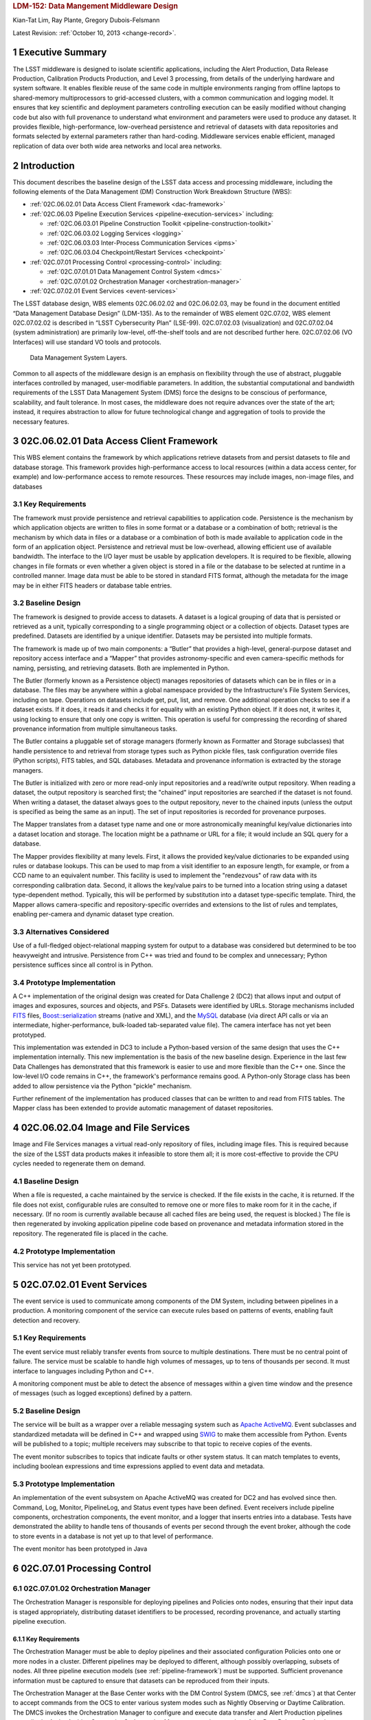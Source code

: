 .. sectnum::

.. rubric:: LDM-152: Data Mangement Middleware Design

Kian-Tat Lim, Ray Plante, Gregory Dubois-Felsmann

Latest Revision: :ref:`October 10, 2013 <change-record>`.

.. exec-summary:

Executive Summary
=================

The LSST middleware is designed to isolate scientific applications,
including the Alert Production, Data Release Production, Calibration
Products Production, and Level 3 processing, from details of the
underlying hardware and system software. It enables flexible reuse of
the same code in multiple environments ranging from offline laptops to
shared-memory multiprocessors to grid-accessed clusters, with a common
communication and logging model. It ensures that key scientific and
deployment parameters controlling execution can be easily modified
without changing code but also with full provenance to understand what
environment and parameters were used to produce any dataset. It provides
flexible, high-performance, low-overhead persistence and retrieval of
datasets with data repositories and formats selected by external
parameters rather than hard-coding. Middleware services enable
efficient, managed replication of data over both wide area networks and
local area networks.

.. intro:

Introduction
============

This document describes the baseline design of the LSST data access and
processing middleware, including the following elements of the Data
Management (DM) Construction Work Breakdown Structure (WBS):

-  :ref:`02C.06.02.01 Data Access Client Framework <dac-framework>`

-  :ref:`02C.06.03 Pipeline Execution Services <pipeline-execution-services>` including:

   -  :ref:`02C.06.03.01 Pipeline Construction Toolkit <pipeline-construction-toolkit>`

   -  :ref:`02C.06.03.02 Logging Services <logging>`

   -  :ref:`02C.06.03.03 Inter-Process Communication Services <ipms>`

   -  :ref:`02C.06.03.04 Checkpoint/Restart Services <checkpoint>`

-  :ref:`02C.07.01 Processing Control <processing-control>` including:

   -  :ref:`02C.07.01.01 Data Management Control System <dmcs>`

   -  :ref:`02C.07.01.02 Orchestration Manager <orchestration-manager>`

-  :ref:`02C.07.02.01 Event Services <event-services>`

The LSST database design, WBS elements 02C.06.02.02 and 02C.06.02.03,
may be found in the document entitled “Data Management Database Design”
(LDM-135). As to the remainder of WBS element 02C.07.02, WBS element
02C.07.02.02 is described in “LSST Cybersecurity Plan” (LSE-99).
02C.07.02.03 (visualization) and 02C.07.02.04 (system administration)
are primarily low-level, off-the-shelf tools and are not described
further here. 02C.07.02.06 (VO Interfaces) will use standard VO tools
and protocols.

.. _dms-arch:

.. figure:: _static/dms_arch.png
   :alt: Data Management System Layers.

   Data Management System Layers.

Common to all aspects of the middleware design is an emphasis on
flexibility through the use of abstract, pluggable interfaces controlled
by managed, user-modifiable parameters. In addition, the substantial
computational and bandwidth requirements of the LSST Data Management
System (DMS) force the designs to be conscious of performance,
scalability, and fault tolerance. In most cases, the middleware does not
require advances over the state of the art; instead, it requires
abstraction to allow for future technological change and aggregation of
tools to provide the necessary features.

.. _dac-framework:

02C.06.02.01 Data Access Client Framework
=========================================

This WBS element contains the framework by which applications retrieve
datasets from and persist datasets to file and database storage. This
framework provides high-performance access to local resources (within a
data access center, for example) and low-performance access to remote
resources. These resources may include images, non-image files, and
databases

.. _dac-framework-key-reqs:

Key Requirements
----------------

The framework must provide persistence and retrieval capabilities to
application code. Persistence is the mechanism by which application
objects are written to files in some format or a database or a
combination of both; retrieval is the mechanism by which data in files
or a database or a combination of both is made available to application
code in the form of an application object. Persistence and retrieval
must be low-overhead, allowing efficient use of available bandwidth. The
interface to the I/O layer must be usable by application developers. It
is required to be flexible, allowing changes in file formats or even
whether a given object is stored in a file or the database to be
selected at runtime in a controlled manner. Image data must be able to
be stored in standard FITS format, although the metadata for the image
may be in either FITS headers or database table entries.

.. _dac-framework-baseline:

Baseline Design
---------------

The framework is designed to provide access to datasets. A dataset is a
logical grouping of data that is persisted or retrieved as a unit,
typically corresponding to a single programming object or a collection
of objects. Dataset types are predefined. Datasets are identified by a
unique identifier. Datasets may be persisted into multiple formats.

The framework is made up of two main components: a “Butler” that
provides a high-level, general-purpose dataset and repository access
interface and a “Mapper” that provides astronomy-specific and even
camera-specific methods for naming, persisting, and retrieving datasets.
Both are implemented in Python.

The Butler (formerly known as a Persistence object) manages repositories
of datasets which can be in files or in a database. The files may be
anywhere within a global namespace provided by the Infrastructure's File
System Services, including on tape. Operations on datasets include get,
put, list, and remove. One additional operation checks to see if a
dataset exists. If it does, it reads it and checks it for equality with
an existing Python object. If it does not, it writes it, using locking
to ensure that only one copy is written. This operation is useful for
compressing the recording of shared provenance information from multiple
simultaneous tasks.

The Butler contains a pluggable set of storage managers (formerly known
as Formatter and Storage subclasses) that handle persistence to and
retrieval from storage types such as Python pickle files, task
configuration override files (Python scripts), FITS tables, and SQL
databases. Metadata and provenance information is extracted by the
storage managers.

The Butler is initialized with zero or more read-only input repositories
and a read/write output repository. When reading a dataset, the output
repository is searched first; the "chained" input repositories are
searched if the dataset is not found. When writing a dataset, the
dataset always goes to the output repository, never to the chained
inputs (unless the output is specified as being the same as an input).
The set of input repositories is recorded for provenance purposes.

The Mapper translates from a dataset type name and one or more
astronomically meaningful key/value dictionaries into a dataset location
and storage. The location might be a pathname or URL for a file; it
would include an SQL query for a database.

The Mapper provides flexibility at many levels. First, it allows the
provided key/value dictionaries to be expanded using rules or database
lookups. This can be used to map from a visit identifier to an exposure
length, for example, or from a CCD name to an equivalent number. This
facility is used to implement the "rendezvous" of raw data with its
corresponding calibration data. Second, it allows the key/value pairs to
be turned into a location string using a dataset type-dependent method.
Typically, this will be performed by substitution into a dataset
type-specific template. Third, the Mapper allows camera-specific and
repository-specific overrides and extensions to the list of rules and
templates, enabling per-camera and dynamic dataset type creation.

.. _dac-framework-alts:

Alternatives Considered
-----------------------

Use of a full-fledged object-relational mapping system for output to a
database was considered but determined to be too heavyweight and
intrusive. Persistence from C++ was tried and found to be complex and
unnecessary; Python persistence suffices since all control is in Python.

.. _dac-framework-prototype:

Prototype Implementation
------------------------

A C++ implementation of the original design was created for Data
Challenge 2 (DC2) that allows input and output of images and exposures,
sources and objects, and PSFs. Datasets were identified by URLs. Storage
mechanisms included `FITS <http://fits.gsfc.nasa.gov/>`_ files,
`Boost::serialization
<http://www.boost.org/doc/libs/1_47_0/libs/serialization/doc/index.html>`_
streams (native and XML), and the `MySQL <http://www.mysql.com/>`_
database (via direct API calls or via an intermediate,
higher-performance, bulk-loaded tab-separated value file).  The camera
interface has not yet been prototyped.

This implementation was extended in DC3 to include a Python-based
version of the same design that uses the C++ implementation internally.
This new implementation is the basis of the new baseline design.
Experience in the last few Data Challenges has demonstrated that this
framework is easier to use and more flexible than the C++ one. Since the
low-level I/O code remains in C++, the framework's performance remains
good. A Python-only Storage class has been added to allow persistence
via the Python "pickle" mechanism.

Further refinement of the implementation has produced classes that can
be written to and read from FITS tables. The Mapper class has been
extended to provide automatic management of dataset repositories.

.. _image-file-services:

02C.06.02.04 Image and File Services
====================================

Image and File Services manages a virtual read-only repository of files,
including image files. This is required because the size of the LSST
data products makes it infeasible to store them all; it is more
cost-effective to provide the CPU cycles needed to regenerate them on
demand.

.. _image-file-services-baseline:

Baseline Design
---------------

When a file is requested, a cache maintained by the service is checked.
If the file exists in the cache, it is returned. If the file does not
exist, configurable rules are consulted to remove one or more files to
make room for it in the cache, if necessary. (If no room is currently
available because all cached files are being used, the request is
blocked.) The file is then regenerated by invoking application pipeline
code based on provenance and metadata information stored in the
repository. The regenerated file is placed in the cache.

.. _image-file-services-prototype:

Prototype Implementation
------------------------

This service has not yet been prototyped.

.. _event-services:

02C.07.02.01 Event Services
===========================

The event service is used to communicate among components of the DM
System, including between pipelines in a production. A monitoring
component of the service can execute rules based on patterns of events,
enabling fault detection and recovery.

.. _event-services-key-reqs:

Key Requirements
----------------

The event service must reliably transfer events from source to multiple
destinations. There must be no central point of failure. The service
must be scalable to handle high volumes of messages, up to tens of
thousands per second. It must interface to languages including Python
and C++.

A monitoring component must be able to detect the absence of messages
within a given time window and the presence of messages (such as logged
exceptions) defined by a pattern.

.. _event-services-baseline:

Baseline Design
---------------

The service will be built as a wrapper over a reliable messaging system
such as `Apache ActiveMQ <http://activemq.apache.org>`_. Event
subclasses and standardized metadata will be defined in C++ and wrapped
using `SWIG <http://www.swig.org>`_ to make them accessible from Python.
Events will be published to a topic; multiple receivers may subscribe to
that topic to receive copies of the events.

The event monitor subscribes to topics that indicate faults or other
system status. It can match templates to events, including boolean
expressions and time expressions applied to event data and metadata.

.. _fig-event-broker:

.. figure:: _static/event_broker.png
   :alt: Event Subsystem Components.

.. _event-services-prototype:

Prototype Implementation
------------------------

An implementation of the event subsystem on Apache ActiveMQ was created
for DC2 and has evolved since then. Command, Log, Monitor, PipelineLog,
and Status event types have been defined. Event receivers include
pipeline components, orchestration components, the event monitor, and a
logger that inserts entries into a database. Tests have demonstrated the
ability to handle tens of thousands of events per second through the
event broker, although the code to store events in a database is not yet
up to that level of performance.

The event monitor has been prototyped in Java

.. _processing-control:

02C.07.01 Processing Control
============================

.. _orchestration-manager:

02C.07.01.02 Orchestration Manager
----------------------------------

The Orchestration Manager is responsible for deploying pipelines and
Policies onto nodes, ensuring that their input data is staged
appropriately, distributing dataset identifiers to be processed,
recording provenance, and actually starting pipeline execution.

.. _orchestration-manager-key-reqs:

Key Requirements
~~~~~~~~~~~~~~~~

The Orchestration Manager must be able to deploy pipelines and their
associated configuration Policies onto one or more nodes in a cluster.
Different pipelines may be deployed to different, although possibly
overlapping, subsets of nodes. All three pipeline execution models (see
:ref:`pipeline-framework`) must be supported. Sufficient provenance
information must be captured to ensure that datasets can be reproduced
from their inputs.

The Orchestration Manager at the Base Center works with the DM Control
System (DMCS, see :ref:`dmcs`) at that Center
to accept commands from the OCS to enter various system modes such as
Nightly Observing or Daytime Calibration. The DMCS invokes the
Orchestration Manager to configure and execute data transfer and Alert
Production pipelines accordingly. At the Archive Center, the
Orchestration Manager controls execution of the Data Release Production,
including managing data dependencies between pipelines.

Orchestration must detect failures, categorize them as permanent or
possibly-transient, and restart transiently-failed processing according
to the appropriate fault tolerance strategy.

.. _orchestration-manager-baseline:

Baseline Design
~~~~~~~~~~~~~~~

The design for the Orchestration Manager is a pluggable,
configuration-controlled framework. Plug-in modules are used to
configure and deploy pipelines on a variety of underlying process
management technologies (such as simple `ssh <http://openssh.com/>`_ or
batch systems), which is necessary during design and development when
hardware is typically borrowed rather than owned. For the operational
system, `HTCondor <http://research.cs.wisc.edu/htcondor/>`_ is the
selected process management technology. Additional modules capture
hardware, software, and configuration provenance, including information
about the execution nodes, the versions of all software packages, and
the values of all configuration parameters for both middleware and
applications.

The manager (or its underlying process management technology) monitors
the availability of datasets and can trigger the execution of pipelines
when their inputs become available. It can hand out datasets to nodes
based on the history of execution and the availability of locally-cached
datasets to minimize data movement.

Faults are detected by the pipeline harness and event monitor timeouts.
Orchestration then reprocesses transiently-failed datasets.

If technology advancement, performance, or community practice led us to
change the process management technology, e.g. to something like `Apache
Hadoop <http://hadoop.apache.org/>`_, the orchestration manager plugins
that handle task submission and data staging would need to be modified
to submit task graphs under YARN and to rely on HDFS, respectively, but
the underlying applications would not necessarily have to change.

.. _orchestration-manager-prototype:

Prototype Implementation
~~~~~~~~~~~~~~~~~~~~~~~~

A prototype implementation of the deployment framework was developed for
DC3a. It was extended to use Condor-G to manage deployed processes, and
data dependency features were added for DC3b. Provenance is recorded in
files and, to a limited extent, in a database. The file-based provenance
has been demonstrated to be sufficient to regenerate datasets.

HTCondor provides many of the capabilities required from the
Orchestration Manager and other middleware components such as data
distribution, fault tolerance, and checkpoint/resume. The current
prototype of the Orchestration Manager uses it to execute startup and
shutdown code, distribute datasets to pipelines, group those datasets to
ensure sufficient job length to amortize overheads, and automatically
restart failed jobs. The Summer 2013 Data Challenge [#f1]_ showed that
HTCondor could execute Tasks at scales of up to 10,000 cores without
bottlenecks. When starting pipelines on an empty cluster, as will be the
case for the Alert Production, the Orchestration Manager was able to
achieve Task submission rates of 8 per second with instantaneous rates
of 25 per second, leading us to believe that 200 jobs could be executed
within 10 seconds. Efficiency for the Data Release Production will be
adequate, as the idle time between execution of Tasks on a worker node
was found to be less than 2 seconds, small in comparison with Task
lengths on the order of minutes.

.. _dmcs:

02C.07.01.01 Data Management Control System
-------------------------------------------

The LSST Data Management System at each center will be monitored and
controlled by a Data Management Control System (DMCS). The DMCS
requirements and design are described more fully in “Automated Operation
of the LSST Data Management System”, Document LDM-230.

.. _dmcs-key-reqs:

Key Requirements
~~~~~~~~~~~~~~~~

The DMCS at each site has two primary roles: a system administration and
monitoring role and a production sequencing and control role.

In the system administration role, the DMCS is responsible for
initializing and running application-level diagnostics on all equipment,
including computing nodes, disk storage, tape storage, and networking,
ensuring that each component is available for production use. It
verifies (again, at the application level) connectivity with the other
sites including the Headquarters Site. It uses the System Administration
Services from the infrastructure to monitor the operation of all
hardware and integrates with the orchestration layer (see
:ref:`processing-control`) to monitor software execution. System status
and control functions will be available via a Web-enabled tool to the
Headquarters Site and remote locations.

In the production sequencing role, the DMCS has different
responsibilities at each site.

At the Base Center, the DMCS is responsible for interfacing with the OCS
(as defined in “Control System Interfaces between the Telescope & Data
Management”, Document LSE-75). It accepts commands from the OCS to enter
various modes, including observing, calibration, day, maintenance, and
shutdown. It then configures and invokes the orchestration layer to
archive data locally, transfer data to the Archive Center, and execute
the Alert Production there.

At the Archive Center, the DMCS sequences the productions, ensuring that
each pipeline component processes all required data in the appropriate
granularity and order, and performs resource management for the compute
cluster. Parts of the cluster may be dedicated to certain activities
while others operate in a shared mode. The major processing activities
under DMCS control, invoked using the orchestration layer, include the
Alert Production processing (on dedicated hardware), the Calibration
Products Production, and the Data Release Production

At each Data Access Center, the DMCS performs resource management for
the level 3 data products compute cluster. It can be used to sequence
Level 3 computations, in particular those that run on Data Release
Production intermediate datasets.

.. _dmcs-baseline:

Baseline Design
~~~~~~~~~~~~~~~

For system administration, the DMCS will consist of an off-the-shelf
cluster management system together with a custom pluggable software
framework for automating system administration tasks. A Web-based
control panel and an off-the-shelf monitoring system will also be
integrated. Plugins will include hardware-specific initialization and
configuration software and interfaces to software package deployment
tools. The characteristics and hardware and software configuration of
each computer will be maintained in a central database.

A separate script-based component will handle the application-level
sequencing. This will include mode transition scripts to interface with
the OCS, event-handling scripts that respond to OCS and camera events,
and scripts to generate lists of datasets, lists of tasks, and graphs of
data dependencies between tasks for the execution of the Data Release
Production pipelines. Execution of these scripts will be triggered by
OCS events, DM Events, or operator control.

.. _dmcs-prototype:

Prototype Implementation
~~~~~~~~~~~~~~~~~~~~~~~~

The DMCS has not yet been prototyped. Scripts have been written to
automate execution of Data Challenge productions that are similar in
scope to the Data Release Production. An off-the-shelf system-level
monitoring solution is in place for the DM development cluster.

.. _pipeline-execution-services:

Pipeline Execution Services
===========================

.. _pipeline-construction-toolkit:

02C.06.03.01 Pipeline Construction Toolkit
------------------------------------------

The Pipeline Construction Toolkit provides a framework for packaging
scientific algorithms into executable and reusable pipelines. It handles
configuration, argument parsing, and interfacing with the I/O and
inter-process communications mechanisms.

.. _pipeline-config-framework:

Configuration Framework
~~~~~~~~~~~~~~~~~~~~~~~

The configuration component of the Pipeline Framework is a mechanism to
specify parameters for applications and middleware in a consistent,
managed way. The use of this component facilitates runtime
reconfiguration of the entire system while still ensuring consistency
and the maintenance of traceable provenance.

.. _pipeline-config-framework-key-reqs:

Key Requirements
^^^^^^^^^^^^^^^^

Configurations must be able to contain parameters of various types,
including at least strings, booleans, integers, and floating-point
numbers. Ordered lists of each of these must also be supported. Each
parameter must have a name. A hierarchical organization of names is
required so that all parameters associated with a given component may be
named and accessed as a group.

There must be a facility to specify legal and required parameters and
their types and to use this information to ensure that invalid
parameters are detected before code attempts to use them. Default values
for parameters must be able to be specified; it must also be possible to
override those default values, potentially multiple times (with the last
override controlling).

Configurations and their parameters must be stored in a user-modifiable
form. It is preferable for this form to be textual so that it is
human-readable and modifiable using an ordinary text editor.

It must be possible to save sufficient information about a configuration
to obtain the value of any of its parameters as seen by the application
code.

.. _pipeline-config-framework-baseline:

Baseline Design
^^^^^^^^^^^^^^^

The initial design based on a custom text file format has been refined
based on experimentation during the design and development phase.

Configurations are instances of a Python class. The class definition
specifies the legal parameter names, their types, default values if any,
minimum and maximum lengths for list values, and whether a parameter is
required. It also mandates that a documentation string be provided for
each parameter. Use of Python for defining configurations enables
inheritance, the use of package imports to easily refer to
configurations from other components, complex parameter validation, and
the ability to define powerful new parameter types. Default values in
configuration instances can be overridden by human-readable text files
containing normal Python code, simplifying the specification of multiple
similar parameters. Overrides can also be set using command line
parameters. The Python base class maintains complete history information
for every parameter, including its default and all overrides. The state
of a configuration as used by the application code can be written out
and optionally ingested into a database for provenance purposes .A
mechanism is provided to automatically translate between the Python
configuration instance and a control object for C++ code.

.. _pipeline-config-framework-prototype:

Prototype Implementation
^^^^^^^^^^^^^^^^^^^^^^^^

An implementation of the Python-based design has been used since
December 2011. It contains features such as selection of an algorithm by
name from a registry, automatically pulling in the algorithm’s
configuration. Tools are provided to print out the history of any
parameter.

.. _pipeline-framework:

Pipeline Framework
~~~~~~~~~~~~~~~~~~

A pipeline is a very common representation of astronomical processing.
Datasets are processed by a series of components in turn. Each component
applies an algorithm to one or more input datasets, producing one or
more outputs that are handed to the next component. More generally,
pipelines may be hierarchical, with a pipeline reused as a component in
another pipeline. Branching and looping control flows may also be
desirable. The pipeline framework provides the ability to create these
pipelines.

.. _pipeline-framework-key-reqs:

Key Requirements
^^^^^^^^^^^^^^^^

The pipeline framework must allow components to be specified in Python.
It must handle the transfer of datasets from component to component. To
ensure adequate performance for the Alert Production, such data transfer
must be possible in memory, not solely through disk files. Pipeline
components must be able to report errors and thereby prevent the
execution of downstream components.

The pipeline harness must support execution in three modes:

-  **Single task (serial mode).** One pipeline instance executes on one
   dataset. This mode is useful for development, testing, and debugging.

-  **Single task (parallel mode).** Multiple linked pipeline instances
   execute on multiple datasets belonging to a single task while
   communicating amongst themselves and synchronizing when appropriate.
   This mode is required for real-time alert processing.

-  **Multiple tasks (batch mode).** Multiple pipeline instances execute
   on one dataset each. Instances are independent of each other except
   that an instance may not be executed until all of its inputs are
   available. Instances may be executing different code to perform
   different tasks. This mode is required for some types of Data Release
   processing.

.. _pipeline-framework-baseline:

Baseline Design
^^^^^^^^^^^^^^^

The pipeline harness is comprised of Task objects. Tasks are simply
Python scripts with a common base class. Using Python enables Tasks to
support complex control flows without developing a new control flow
language. Tasks may call sub-Tasks as part of their execution. Errors
are reported through standard Python exception subclasses.

The Task base class provides configuration facilities using the
configuration framework. The Task configuration can include selection of
sub-Tasks to be executed, allowing the pipeline to be reconfigured at
runtime. Each Task has a method that allows discovery of its input and
output requirements. The Task framework also allows Tasks to save
metadata related to their processing, such as performance or data
quality information.

Certain Tasks are intended for direct use by productions or science
users. These “Command Line Tasks” have additional features built into
their base class: argument handling, configuration overrides, and
provenance capture. The argument handling functionality extends the
Python argument parser, providing a consistent experience to the user
while allowing Command Line Tasks to add needed arguments. Among the
supported arguments are options to allow configuration parameters to be
overridden by files or command line settings. Command Line Tasks by
default persist their configuration parameters, input data
specifications (which in turn can be followed back to instrument
configuration and conditions) and processing metadata for provenance
purposes; they also can be directed to capture their runtime
environment, including the versions of software packages in use and
machine information, or they can record a key tied to such environmental
information that is provided by external middleware.

Single Task (parallel mode) execution is supported by the `Inter-Process
Communication Services <ipms>`, which arrange to execute a
Task's algorithm in parallel.

This design is a refinement of the original pipeline framework design,
which described Pipelines composed of Stages communicating via a
Clipboard. Tasks take the place of Stages; Command Line Tasks replace
Pipelines; and the Clipboard is replaced by in-memory Python variables.

.. _pipeline-framework-prototype:

Prototype Implementations
^^^^^^^^^^^^^^^^^^^^^^^^^

An initial implementation of the framework was developed in C++ and
Python. It provided the ability to build pipelines by wrapping low-level
algorithms with Python Stages communicating using in-memory C++
Clipboard objects. While this implementation had low overhead, it proved
to be overly complex to use. It was difficult to debug pipelines since
they had to be executed within the framework (not simply from the
command line) and they mixed languages. Sophisticated branching and
looping control flows would have required significant development.

A second implementation has been developed in pure Python and used for
several Data Challenges. This implementation is currently limited to the
single-task serial and multiple-task batch modes of but it will be
extended to use thread-based or MPI-based communication in the future as
the `Inter-Process Communication Services <ipms>` are developed. This
implementation is the basis for the refined baseline design. It solves
the debugging issue by being able to be run under the Python debugger.
Task startup overhead is greater in this implementation, but batching
together processing of several datasets in a single Task overcomes this,
as demonstrated in the latest Data Challenges [#f2]_.

.. _logging:

02C.06.03.02 Logging Services
-----------------------------

The logging service is used by application and middleware code to record
status and debugging information.

.. _logging-key-reqs:

Key Requirements
~~~~~~~~~~~~~~~~

Log messages must be associated with component names organized
hierarchically. Logging levels controlling which messages are produced
must be configurable on a per-component level. There must be a way for
messages that are not produced to not add overhead. Logs must be able to
be written to local disk files as well as sent via the event subsystem.
Metadata about a component's context, such as a description of the CCD
being processed, must be able to be attached to a log message.

.. _logging-baseline:

Baseline Design
~~~~~~~~~~~~~~~

Log objects are created in a parent/child hierarchy and associated with
dotted-path names; each such Log and name has an importance threshold
associated with it. Methods on the Log object are used to record log
messages. One such method uses the C++ varargs functionality to avoid
formatting the message until it has been determined if the importance
meets the threshold. Log messages are contained within LogRecords that
have additional key/value contextual metadata.

Multiple LogDestination streams can be created and attached to Logs (and
inherited in child Logs). Each such stream has its own importance
threshold. LogRecords may also be formatted in different ways depending
on the LogDestination. LogRecords may also be incorporated into Events
(see :ref:`event-services`) and transmitted on a topic.

Two sets of wrappers around the basic Log objects simplify logging
start/stop timing messages and allow debug messages to be compiled out.

.. _logging-prototype:

Prototype Implementation
~~~~~~~~~~~~~~~~~~~~~~~~

A prototype implementation was created in C++ for DC2; the debugging and
logging components of that implementation were merged for DC3a. The C++
interface is wrapped by SWIG into Python.

A proof-of-concept implementation of much of the Logging Subsystem interface on
top of Apache `log4cxx <http://logging.apache.org/log4cxx/index.html>`_
demonstrated that it is possible to use off-the-shelf tools to implement the
design. An adapter would have to be written to enable log messages to be sent
via the Event subsystem.

.. _ipms:

02C.06.03.03 Inter-Process Messaging Services
---------------------------------------------

Inter-Process Messaging Services are used to isolate the applications
code from the details of the underlying communications mechanism.

.. _ipms-key-reqs:

Key Requirements
~~~~~~~~~~~~~~~~

IPMS must support at least point-to-point communication, global
collection and aggregation of data from a parallel computation with
distribution of the aggregate back to parallel processes, and data
exchange from processes to “neighboring” processes using a defined
geometry. It must be possible to send and receive objects, but
transmission of complex data structures involving pointers is not
required.

.. _ipms-baseline:

Baseline Design
~~~~~~~~~~~~~~~

IPMS will be an abstract interface used by applications code implemented
using two technologies: the Event subsystem and `MPI
<http://mpi-forum.org/>`_. The former will typically be selected for
general-purpose, low-volume communication, particularly when global
publish/subscribe functionality is desired; the latter will be used for
efficient, high-rate communication. A Command Line Task will call IPMS
with a specification of its desired geometry in order to execute its
algorithm in parallel.  The algorithm will make explicit calls to IPMS
to send data to and receive data from other instances of the task,
including gather/scatter communication.

.. _ipms-prototype:

Prototype Implementation
~~~~~~~~~~~~~~~~~~~~~~~~

A prototype implementation of MPI communication between pipelines was
written in the DC3 timeframe. An implementation of MPI communication for
Tasks has been written by the Subaru Hyper Suprime-cam group but not yet
merged back to the LSST stack.

.. _checkpoint:

02C.06.03.04 Checkpoint/Restart Services
----------------------------------------

Checkpoint/Restart Services are used to pause the execution and save the
state of long-running pipelines, to protect against failures and for
resource management. They are also used to restart pipelines.

.. _checkpoint-key-reqs:

Key Requirements
~~~~~~~~~~~~~~~~

It must be possible to checkpoint a pipeline independent of the
application code and restart it on the same or a similar computer.
Providing a means for application code to explicitly save its state is
also desirable

.. _checkpoint-baseline:

Baseline Design
~~~~~~~~~~~~~~~

The checkpointing and migration capability in HTCondor provides a
sufficient baseline. The priority of these services has decreased as
application algorithms have proven to be amenable to partitioning into
smaller jobs that can be rerun in their entirety.

.. _checkpoint-prototype:

Prototype Implementation
~~~~~~~~~~~~~~~~~~~~~~~~~

This service has not yet been prototyped.

.. _change-record:

Change Record
=============

+-------------+------------+----------------------------------+--------------+
| **Version** | **Date**   | **Description**                  | **Owner**    |
+=============+============+==================================+==============+
| 1.0         | 7/25/2011  | Initial version based on         | Kian-Tat Lim |
|             |            | pre-existing UML models          |              |
|             |            | and presentations                |              |
+-------------+------------+----------------------------------+--------------+
| 2.0         | 5/22/2013  | Updated based on experience from | Kian-Tat Lim |
|             |            | prototypes and Data Challenges.  |              |
+-------------+------------+----------------------------------+--------------+
| 8           | 10/4/2013  | Updated based on comments from   | Kian-Tat Lim |
|             |            | Process Control Review, changed  |              |
|             |            | to current terminology           |              |
+-------------+------------+----------------------------------+--------------+
| 9           | 10/9/2013  | Further updates based on Process | Kian-Tat Lim |
|             |            | Control Review, formatting       |              |
|             |            | cleanup.                         |              |
+-------------+------------+----------------------------------+--------------+
| 10          | 10/10/2013 | TCT                              | R Allsman    |
+-------------+------------+----------------------------------+--------------+


.. rubric:: Footnotes

.. [#f1] Document-15098, Summer 2013 Scalability Testing Report

.. [#f2] LDM-226 LSST Data Challenge Report, Summer 2012/Early Winter 2013 and Document-15098, op. cit.
